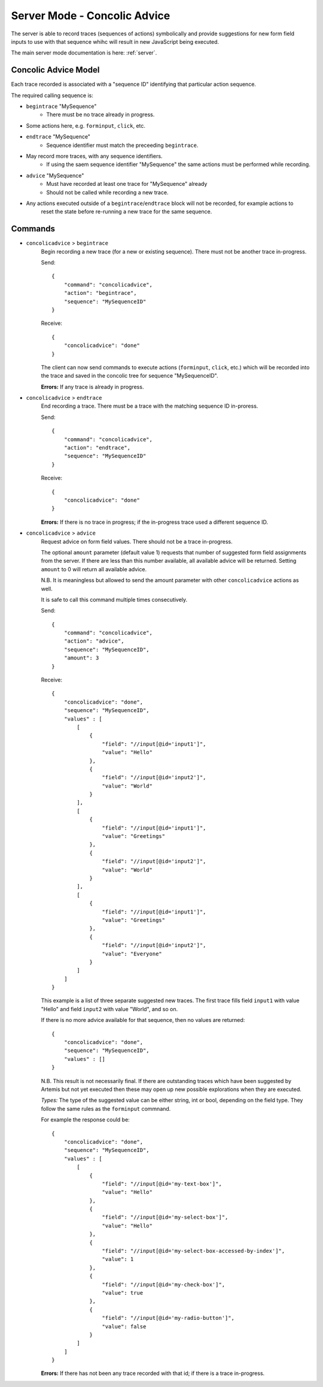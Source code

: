 .. _server-concolic-advice:

Server Mode - Concolic Advice
=============================

The server is able to record traces (sequences of actions) symbolically and provide suggestions for new form field
inputs to use with that sequence whihc will result in new JavaScript being executed.

The main server mode documentation is here: :ref:`server`.

Concolic Advice Model
---------------------

Each trace recorded is associated with a "sequence ID" identifying that particular action sequence.

The required calling sequence is:

* ``begintrace`` "MySequence"
    * There must be no trace already in progress.
* Some actions here, e.g. ``forminput``, ``click``, etc.
* ``endtrace`` "MySequence"
    * Sequence identifier must match the preceeding ``begintrace``.
* May record more traces, with any sequence identifiers.
    * If using the saem sequence identifier "MySequence" the same actions must be performed while recording.
* ``advice`` "MySequence"
    * Must have recorded at least one trace for "MySequence" already
    * Should not be called while recording a new trace.
* Any actions executed outside of a ``begintrace``/``endtrace`` block will not be recorded, for example actions to
    reset the state before re-running a new trace for the same sequence.

Commands
--------

* ``concolicadvice`` > ``begintrace``
    Begin recording a new trace (for a new or existing sequence). There must not be another trace in-progress.
    
    Send::
    
        {
            "command": "concolicadvice",
            "action": "begintrace",
            "sequence": "MySequenceID"
        }
    
    Receive::
    
        {
            "concolicadvice": "done"
        }
    
    The client can now send commands to execute actions (``forminput``, ``click``, etc.) which will be recorded into
    the trace and saved in the concolic tree for sequence "MySequenceID".
    
    **Errors:** If any trace is already in progress.
    
* ``concolicadvice`` > ``endtrace``
    End recording a trace. There must be a trace with the matching sequence ID in-proress.
    
    Send::
    
        {
            "command": "concolicadvice",
            "action": "endtrace",
            "sequence": "MySequenceID"
        }
    
    Receive::
    
        {
            "concolicadvice": "done"
        }
    
    
    **Errors:** If there is no trace in progress; if the in-progress trace used a different sequence ID.
    
* ``concolicadvice`` > ``advice``
    Request advice on form field values. There should not be a trace in-progress.
    
    The optional ``amount`` parameter (default value 1) requests that number of suggested form field assignments from
    the server. If there are less than this number available, all available advice will be returned. Setting ``amount``
    to 0 will return all available advice.
    
    N.B. It is meaningless but allowed to send the amount parameter with other ``concolicadvice`` actions as well.
    
    It is safe to call this command multiple times consecutively.
    
    Send::
    
        {
            "command": "concolicadvice",
            "action": "advice",
            "sequence": "MySequenceID",
            "amount": 3
        }
    
    Receive::
    
        {
            "concolicadvice": "done",
            "sequence": "MySequenceID",
            "values" : [
                [
                    {
                        "field": "//input[@id='input1']",
                        "value": "Hello"
                    },
                    {
                        "field": "//input[@id='input2']",
                        "value": "World"
                    }
                ],
                [
                    {
                        "field": "//input[@id='input1']",
                        "value": "Greetings"
                    },
                    {
                        "field": "//input[@id='input2']",
                        "value": "World"
                    }
                ],
                [
                    {
                        "field": "//input[@id='input1']",
                        "value": "Greetings"
                    },
                    {
                        "field": "//input[@id='input2']",
                        "value": "Everyone"
                    }
                ]
            ]
        }
    
    This example is a list of three separate suggested new traces. The first trace fills field ``input1`` with value
    "Hello" and field ``input2`` with value "World", and so on.
    
    If there is no more advice available for that sequence, then no values are returned::
    
        {
            "concolicadvice": "done",
            "sequence": "MySequenceID",
            "values" : []
        }
    
    N.B. This result is not necessarily final. If there are outstanding traces which have been suggested by Artemis
    but not yet executed then these may open up new possible explorations when they are executed.
    
    *Types:* The type of the suggested value can be either string, int or bool, depending on the field type.
    They follow the same rules as the ``forminput`` commnand.
    
    For example the response could be::
    
        {
            "concolicadvice": "done",
            "sequence": "MySequenceID",
            "values" : [
                [
                    {
                        "field": "//input[@id='my-text-box']",
                        "value": "Hello"
                    },
                    {
                        "field": "//input[@id='my-select-box']",
                        "value": "Hello"
                    },
                    {
                        "field": "//input[@id='my-select-box-accessed-by-index']",
                        "value": 1
                    },
                    {
                        "field": "//input[@id='my-check-box']",
                        "value": true
                    },
                    {
                        "field": "//input[@id='my-radio-button']",
                        "value": false
                    }
                ]
            ]
        }
    
    **Errors:** If there has not been any trace recorded with that id; if there is a trace in-progress.
    



